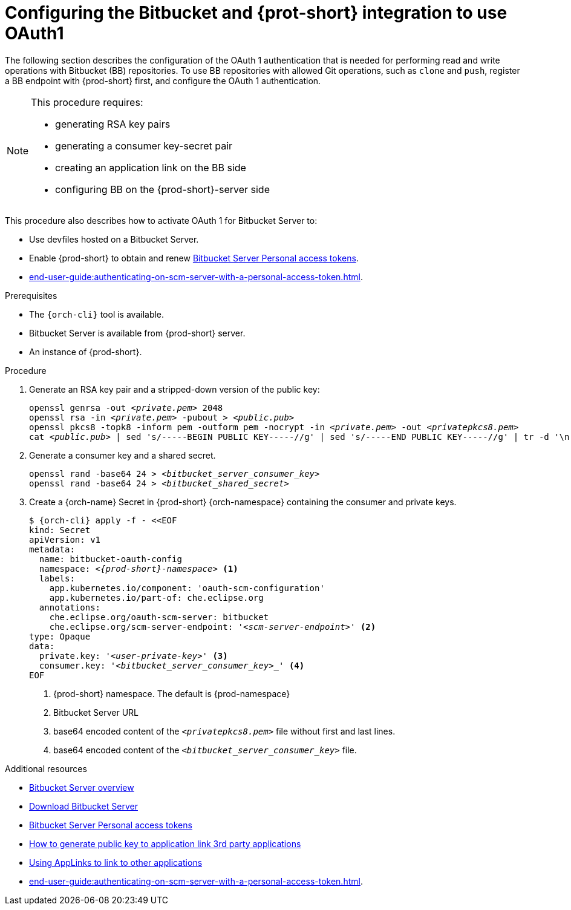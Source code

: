 // Module included in the following assemblies:
//
// Configuring Bitbucket server OAuth1

[id="proc_configuring-bitbucket-server-oauth1_{context}"]
= Configuring the Bitbucket and {prot-short} integration to use OAuth1

The following section describes the configuration of the OAuth 1 authentication that is needed for performing read and write operations with Bitbucket (BB) repositories. To use BB repositories with allowed Git operations, such as `clone` and `push`, register a BB endpoint with {prod-short} first, and configure the OAuth 1 authentication.

[NOTE] 
====
This procedure requires:

* generating RSA key pairs
* generating a consumer key-secret pair
* creating an application link on the BB side
* configuring BB on the {prod-short}-server side
====

This procedure also describes how to activate OAuth 1 for Bitbucket Server to:

* Use devfiles hosted on a Bitbucket Server.
* Enable {prod-short} to obtain and renew link:https://confluence.atlassian.com/bitbucketserver/personal-access-tokens-939515499.html[Bitbucket Server Personal access tokens].
* xref:end-user-guide:authenticating-on-scm-server-with-a-personal-access-token.adoc[].


.Prerequisites

* The `{orch-cli}` tool is available.
* Bitbucket Server is available from {prod-short} server.
* An instance of {prod-short}.

.Procedure

. Generate an RSA key pair and a stripped-down version of the public key:
+
[subs="+quotes,+attributes"]
----
openssl genrsa -out __<private.pem>__ 2048
openssl rsa -in __<private.pem>__ -pubout > __<public.pub>__
openssl pkcs8 -topk8 -inform pem -outform pem -nocrypt -in __<private.pem>__ -out __<privatepkcs8.pem>__
cat __<public.pub>__ | sed 's/-----BEGIN PUBLIC KEY-----//g' | sed 's/-----END PUBLIC KEY-----//g' | tr -d '\n' > __<public-stripped.pub>__
----

. Generate a consumer key and a shared secret.
+
[subs="+quotes,+attributes"]
----
openssl rand -base64 24 > __<bitbucket_server_consumer_key>__
openssl rand -base64 24 > __<bitbucket_shared_secret>__
----

. Create a {orch-name} Secret in {prod-short} {orch-namespace} containing the consumer and private keys.
+
[source,yaml,subs="+quotes,+attributes"]
----
$ {orch-cli} apply -f - <<EOF
kind: Secret
apiVersion: v1
metadata:
  name: bitbucket-oauth-config
  namespace: __<{prod-short}-namespace>__ <1>
  labels:
    app.kubernetes.io/component: 'oauth-scm-configuration'
    app.kubernetes.io/part-of: che.eclipse.org
  annotations:
    che.eclipse.org/oauth-scm-server: bitbucket
    che.eclipse.org/scm-server-endpoint: '__<scm-server-endpoint>__' <2>
type: Opaque
data:
  private.key: '__<user-private-key>__' <3>
  consumer.key: '_<bitbucket_server_consumer_key>__' <4>
EOF
----
+
<1> {prod-short} namespace. The default is {prod-namespace}
<2> Bitbucket Server URL
<3> base64 encoded content of the `__<privatepkcs8.pem>__` file without first and last lines.
<4> base64 encoded content of the `__<bitbucket_server_consumer_key>__` file.


.Additional resources

* link:https://bitbucket.org/product/enterprise[Bitbucket Server overview]
* link:https://bitbucket.org/product/download[Download Bitbucket Server]
* link:https://confluence.atlassian.com/bitbucketserver/personal-access-tokens-939515499.html[Bitbucket Server Personal access tokens]
* link:https://confluence.atlassian.com/jirakb/how-to-generate-public-key-to-application-link-3rd-party-applications-913214098.html[How to generate public key to application link 3rd party applications]
* link:https://confluence.atlassian.com/adminjiraserver/using-applinks-to-link-to-other-applications-938846918.html[Using AppLinks to link to other applications]
* xref:end-user-guide:authenticating-on-scm-server-with-a-personal-access-token.adoc[].
